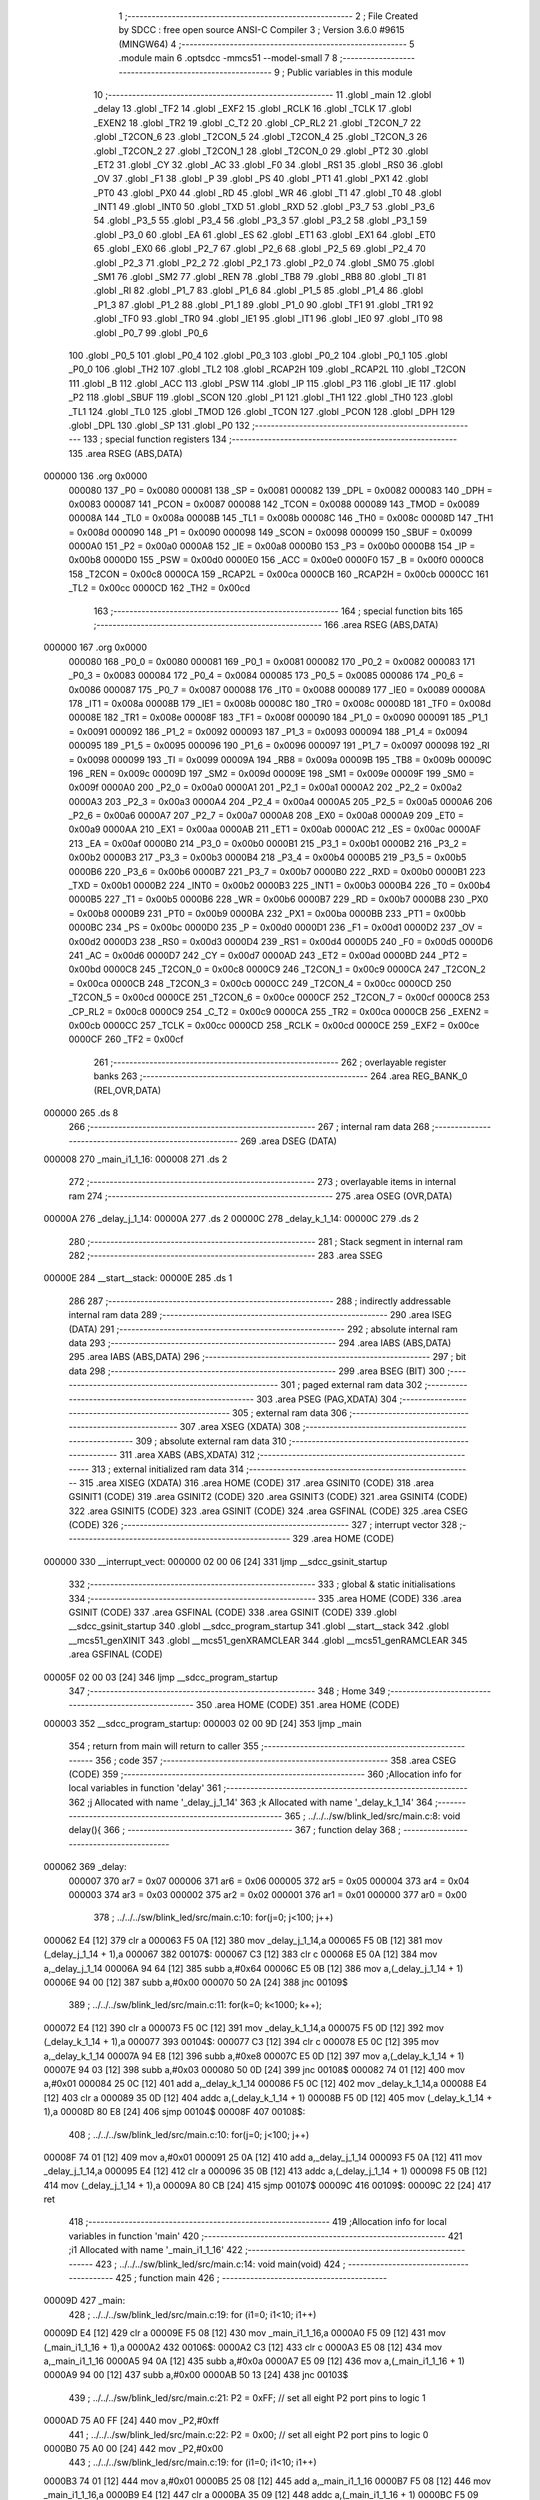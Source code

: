                                       1 ;--------------------------------------------------------
                                      2 ; File Created by SDCC : free open source ANSI-C Compiler
                                      3 ; Version 3.6.0 #9615 (MINGW64)
                                      4 ;--------------------------------------------------------
                                      5 	.module main
                                      6 	.optsdcc -mmcs51 --model-small
                                      7 	
                                      8 ;--------------------------------------------------------
                                      9 ; Public variables in this module
                                     10 ;--------------------------------------------------------
                                     11 	.globl _main
                                     12 	.globl _delay
                                     13 	.globl _TF2
                                     14 	.globl _EXF2
                                     15 	.globl _RCLK
                                     16 	.globl _TCLK
                                     17 	.globl _EXEN2
                                     18 	.globl _TR2
                                     19 	.globl _C_T2
                                     20 	.globl _CP_RL2
                                     21 	.globl _T2CON_7
                                     22 	.globl _T2CON_6
                                     23 	.globl _T2CON_5
                                     24 	.globl _T2CON_4
                                     25 	.globl _T2CON_3
                                     26 	.globl _T2CON_2
                                     27 	.globl _T2CON_1
                                     28 	.globl _T2CON_0
                                     29 	.globl _PT2
                                     30 	.globl _ET2
                                     31 	.globl _CY
                                     32 	.globl _AC
                                     33 	.globl _F0
                                     34 	.globl _RS1
                                     35 	.globl _RS0
                                     36 	.globl _OV
                                     37 	.globl _F1
                                     38 	.globl _P
                                     39 	.globl _PS
                                     40 	.globl _PT1
                                     41 	.globl _PX1
                                     42 	.globl _PT0
                                     43 	.globl _PX0
                                     44 	.globl _RD
                                     45 	.globl _WR
                                     46 	.globl _T1
                                     47 	.globl _T0
                                     48 	.globl _INT1
                                     49 	.globl _INT0
                                     50 	.globl _TXD
                                     51 	.globl _RXD
                                     52 	.globl _P3_7
                                     53 	.globl _P3_6
                                     54 	.globl _P3_5
                                     55 	.globl _P3_4
                                     56 	.globl _P3_3
                                     57 	.globl _P3_2
                                     58 	.globl _P3_1
                                     59 	.globl _P3_0
                                     60 	.globl _EA
                                     61 	.globl _ES
                                     62 	.globl _ET1
                                     63 	.globl _EX1
                                     64 	.globl _ET0
                                     65 	.globl _EX0
                                     66 	.globl _P2_7
                                     67 	.globl _P2_6
                                     68 	.globl _P2_5
                                     69 	.globl _P2_4
                                     70 	.globl _P2_3
                                     71 	.globl _P2_2
                                     72 	.globl _P2_1
                                     73 	.globl _P2_0
                                     74 	.globl _SM0
                                     75 	.globl _SM1
                                     76 	.globl _SM2
                                     77 	.globl _REN
                                     78 	.globl _TB8
                                     79 	.globl _RB8
                                     80 	.globl _TI
                                     81 	.globl _RI
                                     82 	.globl _P1_7
                                     83 	.globl _P1_6
                                     84 	.globl _P1_5
                                     85 	.globl _P1_4
                                     86 	.globl _P1_3
                                     87 	.globl _P1_2
                                     88 	.globl _P1_1
                                     89 	.globl _P1_0
                                     90 	.globl _TF1
                                     91 	.globl _TR1
                                     92 	.globl _TF0
                                     93 	.globl _TR0
                                     94 	.globl _IE1
                                     95 	.globl _IT1
                                     96 	.globl _IE0
                                     97 	.globl _IT0
                                     98 	.globl _P0_7
                                     99 	.globl _P0_6
                                    100 	.globl _P0_5
                                    101 	.globl _P0_4
                                    102 	.globl _P0_3
                                    103 	.globl _P0_2
                                    104 	.globl _P0_1
                                    105 	.globl _P0_0
                                    106 	.globl _TH2
                                    107 	.globl _TL2
                                    108 	.globl _RCAP2H
                                    109 	.globl _RCAP2L
                                    110 	.globl _T2CON
                                    111 	.globl _B
                                    112 	.globl _ACC
                                    113 	.globl _PSW
                                    114 	.globl _IP
                                    115 	.globl _P3
                                    116 	.globl _IE
                                    117 	.globl _P2
                                    118 	.globl _SBUF
                                    119 	.globl _SCON
                                    120 	.globl _P1
                                    121 	.globl _TH1
                                    122 	.globl _TH0
                                    123 	.globl _TL1
                                    124 	.globl _TL0
                                    125 	.globl _TMOD
                                    126 	.globl _TCON
                                    127 	.globl _PCON
                                    128 	.globl _DPH
                                    129 	.globl _DPL
                                    130 	.globl _SP
                                    131 	.globl _P0
                                    132 ;--------------------------------------------------------
                                    133 ; special function registers
                                    134 ;--------------------------------------------------------
                                    135 	.area RSEG    (ABS,DATA)
      000000                        136 	.org 0x0000
                           000080   137 _P0	=	0x0080
                           000081   138 _SP	=	0x0081
                           000082   139 _DPL	=	0x0082
                           000083   140 _DPH	=	0x0083
                           000087   141 _PCON	=	0x0087
                           000088   142 _TCON	=	0x0088
                           000089   143 _TMOD	=	0x0089
                           00008A   144 _TL0	=	0x008a
                           00008B   145 _TL1	=	0x008b
                           00008C   146 _TH0	=	0x008c
                           00008D   147 _TH1	=	0x008d
                           000090   148 _P1	=	0x0090
                           000098   149 _SCON	=	0x0098
                           000099   150 _SBUF	=	0x0099
                           0000A0   151 _P2	=	0x00a0
                           0000A8   152 _IE	=	0x00a8
                           0000B0   153 _P3	=	0x00b0
                           0000B8   154 _IP	=	0x00b8
                           0000D0   155 _PSW	=	0x00d0
                           0000E0   156 _ACC	=	0x00e0
                           0000F0   157 _B	=	0x00f0
                           0000C8   158 _T2CON	=	0x00c8
                           0000CA   159 _RCAP2L	=	0x00ca
                           0000CB   160 _RCAP2H	=	0x00cb
                           0000CC   161 _TL2	=	0x00cc
                           0000CD   162 _TH2	=	0x00cd
                                    163 ;--------------------------------------------------------
                                    164 ; special function bits
                                    165 ;--------------------------------------------------------
                                    166 	.area RSEG    (ABS,DATA)
      000000                        167 	.org 0x0000
                           000080   168 _P0_0	=	0x0080
                           000081   169 _P0_1	=	0x0081
                           000082   170 _P0_2	=	0x0082
                           000083   171 _P0_3	=	0x0083
                           000084   172 _P0_4	=	0x0084
                           000085   173 _P0_5	=	0x0085
                           000086   174 _P0_6	=	0x0086
                           000087   175 _P0_7	=	0x0087
                           000088   176 _IT0	=	0x0088
                           000089   177 _IE0	=	0x0089
                           00008A   178 _IT1	=	0x008a
                           00008B   179 _IE1	=	0x008b
                           00008C   180 _TR0	=	0x008c
                           00008D   181 _TF0	=	0x008d
                           00008E   182 _TR1	=	0x008e
                           00008F   183 _TF1	=	0x008f
                           000090   184 _P1_0	=	0x0090
                           000091   185 _P1_1	=	0x0091
                           000092   186 _P1_2	=	0x0092
                           000093   187 _P1_3	=	0x0093
                           000094   188 _P1_4	=	0x0094
                           000095   189 _P1_5	=	0x0095
                           000096   190 _P1_6	=	0x0096
                           000097   191 _P1_7	=	0x0097
                           000098   192 _RI	=	0x0098
                           000099   193 _TI	=	0x0099
                           00009A   194 _RB8	=	0x009a
                           00009B   195 _TB8	=	0x009b
                           00009C   196 _REN	=	0x009c
                           00009D   197 _SM2	=	0x009d
                           00009E   198 _SM1	=	0x009e
                           00009F   199 _SM0	=	0x009f
                           0000A0   200 _P2_0	=	0x00a0
                           0000A1   201 _P2_1	=	0x00a1
                           0000A2   202 _P2_2	=	0x00a2
                           0000A3   203 _P2_3	=	0x00a3
                           0000A4   204 _P2_4	=	0x00a4
                           0000A5   205 _P2_5	=	0x00a5
                           0000A6   206 _P2_6	=	0x00a6
                           0000A7   207 _P2_7	=	0x00a7
                           0000A8   208 _EX0	=	0x00a8
                           0000A9   209 _ET0	=	0x00a9
                           0000AA   210 _EX1	=	0x00aa
                           0000AB   211 _ET1	=	0x00ab
                           0000AC   212 _ES	=	0x00ac
                           0000AF   213 _EA	=	0x00af
                           0000B0   214 _P3_0	=	0x00b0
                           0000B1   215 _P3_1	=	0x00b1
                           0000B2   216 _P3_2	=	0x00b2
                           0000B3   217 _P3_3	=	0x00b3
                           0000B4   218 _P3_4	=	0x00b4
                           0000B5   219 _P3_5	=	0x00b5
                           0000B6   220 _P3_6	=	0x00b6
                           0000B7   221 _P3_7	=	0x00b7
                           0000B0   222 _RXD	=	0x00b0
                           0000B1   223 _TXD	=	0x00b1
                           0000B2   224 _INT0	=	0x00b2
                           0000B3   225 _INT1	=	0x00b3
                           0000B4   226 _T0	=	0x00b4
                           0000B5   227 _T1	=	0x00b5
                           0000B6   228 _WR	=	0x00b6
                           0000B7   229 _RD	=	0x00b7
                           0000B8   230 _PX0	=	0x00b8
                           0000B9   231 _PT0	=	0x00b9
                           0000BA   232 _PX1	=	0x00ba
                           0000BB   233 _PT1	=	0x00bb
                           0000BC   234 _PS	=	0x00bc
                           0000D0   235 _P	=	0x00d0
                           0000D1   236 _F1	=	0x00d1
                           0000D2   237 _OV	=	0x00d2
                           0000D3   238 _RS0	=	0x00d3
                           0000D4   239 _RS1	=	0x00d4
                           0000D5   240 _F0	=	0x00d5
                           0000D6   241 _AC	=	0x00d6
                           0000D7   242 _CY	=	0x00d7
                           0000AD   243 _ET2	=	0x00ad
                           0000BD   244 _PT2	=	0x00bd
                           0000C8   245 _T2CON_0	=	0x00c8
                           0000C9   246 _T2CON_1	=	0x00c9
                           0000CA   247 _T2CON_2	=	0x00ca
                           0000CB   248 _T2CON_3	=	0x00cb
                           0000CC   249 _T2CON_4	=	0x00cc
                           0000CD   250 _T2CON_5	=	0x00cd
                           0000CE   251 _T2CON_6	=	0x00ce
                           0000CF   252 _T2CON_7	=	0x00cf
                           0000C8   253 _CP_RL2	=	0x00c8
                           0000C9   254 _C_T2	=	0x00c9
                           0000CA   255 _TR2	=	0x00ca
                           0000CB   256 _EXEN2	=	0x00cb
                           0000CC   257 _TCLK	=	0x00cc
                           0000CD   258 _RCLK	=	0x00cd
                           0000CE   259 _EXF2	=	0x00ce
                           0000CF   260 _TF2	=	0x00cf
                                    261 ;--------------------------------------------------------
                                    262 ; overlayable register banks
                                    263 ;--------------------------------------------------------
                                    264 	.area REG_BANK_0	(REL,OVR,DATA)
      000000                        265 	.ds 8
                                    266 ;--------------------------------------------------------
                                    267 ; internal ram data
                                    268 ;--------------------------------------------------------
                                    269 	.area DSEG    (DATA)
      000008                        270 _main_i1_1_16:
      000008                        271 	.ds 2
                                    272 ;--------------------------------------------------------
                                    273 ; overlayable items in internal ram 
                                    274 ;--------------------------------------------------------
                                    275 	.area	OSEG    (OVR,DATA)
      00000A                        276 _delay_j_1_14:
      00000A                        277 	.ds 2
      00000C                        278 _delay_k_1_14:
      00000C                        279 	.ds 2
                                    280 ;--------------------------------------------------------
                                    281 ; Stack segment in internal ram 
                                    282 ;--------------------------------------------------------
                                    283 	.area	SSEG
      00000E                        284 __start__stack:
      00000E                        285 	.ds	1
                                    286 
                                    287 ;--------------------------------------------------------
                                    288 ; indirectly addressable internal ram data
                                    289 ;--------------------------------------------------------
                                    290 	.area ISEG    (DATA)
                                    291 ;--------------------------------------------------------
                                    292 ; absolute internal ram data
                                    293 ;--------------------------------------------------------
                                    294 	.area IABS    (ABS,DATA)
                                    295 	.area IABS    (ABS,DATA)
                                    296 ;--------------------------------------------------------
                                    297 ; bit data
                                    298 ;--------------------------------------------------------
                                    299 	.area BSEG    (BIT)
                                    300 ;--------------------------------------------------------
                                    301 ; paged external ram data
                                    302 ;--------------------------------------------------------
                                    303 	.area PSEG    (PAG,XDATA)
                                    304 ;--------------------------------------------------------
                                    305 ; external ram data
                                    306 ;--------------------------------------------------------
                                    307 	.area XSEG    (XDATA)
                                    308 ;--------------------------------------------------------
                                    309 ; absolute external ram data
                                    310 ;--------------------------------------------------------
                                    311 	.area XABS    (ABS,XDATA)
                                    312 ;--------------------------------------------------------
                                    313 ; external initialized ram data
                                    314 ;--------------------------------------------------------
                                    315 	.area XISEG   (XDATA)
                                    316 	.area HOME    (CODE)
                                    317 	.area GSINIT0 (CODE)
                                    318 	.area GSINIT1 (CODE)
                                    319 	.area GSINIT2 (CODE)
                                    320 	.area GSINIT3 (CODE)
                                    321 	.area GSINIT4 (CODE)
                                    322 	.area GSINIT5 (CODE)
                                    323 	.area GSINIT  (CODE)
                                    324 	.area GSFINAL (CODE)
                                    325 	.area CSEG    (CODE)
                                    326 ;--------------------------------------------------------
                                    327 ; interrupt vector 
                                    328 ;--------------------------------------------------------
                                    329 	.area HOME    (CODE)
      000000                        330 __interrupt_vect:
      000000 02 00 06         [24]  331 	ljmp	__sdcc_gsinit_startup
                                    332 ;--------------------------------------------------------
                                    333 ; global & static initialisations
                                    334 ;--------------------------------------------------------
                                    335 	.area HOME    (CODE)
                                    336 	.area GSINIT  (CODE)
                                    337 	.area GSFINAL (CODE)
                                    338 	.area GSINIT  (CODE)
                                    339 	.globl __sdcc_gsinit_startup
                                    340 	.globl __sdcc_program_startup
                                    341 	.globl __start__stack
                                    342 	.globl __mcs51_genXINIT
                                    343 	.globl __mcs51_genXRAMCLEAR
                                    344 	.globl __mcs51_genRAMCLEAR
                                    345 	.area GSFINAL (CODE)
      00005F 02 00 03         [24]  346 	ljmp	__sdcc_program_startup
                                    347 ;--------------------------------------------------------
                                    348 ; Home
                                    349 ;--------------------------------------------------------
                                    350 	.area HOME    (CODE)
                                    351 	.area HOME    (CODE)
      000003                        352 __sdcc_program_startup:
      000003 02 00 9D         [24]  353 	ljmp	_main
                                    354 ;	return from main will return to caller
                                    355 ;--------------------------------------------------------
                                    356 ; code
                                    357 ;--------------------------------------------------------
                                    358 	.area CSEG    (CODE)
                                    359 ;------------------------------------------------------------
                                    360 ;Allocation info for local variables in function 'delay'
                                    361 ;------------------------------------------------------------
                                    362 ;j                         Allocated with name '_delay_j_1_14'
                                    363 ;k                         Allocated with name '_delay_k_1_14'
                                    364 ;------------------------------------------------------------
                                    365 ;	../../../sw/blink_led/src/main.c:8: void delay(){
                                    366 ;	-----------------------------------------
                                    367 ;	 function delay
                                    368 ;	-----------------------------------------
      000062                        369 _delay:
                           000007   370 	ar7 = 0x07
                           000006   371 	ar6 = 0x06
                           000005   372 	ar5 = 0x05
                           000004   373 	ar4 = 0x04
                           000003   374 	ar3 = 0x03
                           000002   375 	ar2 = 0x02
                           000001   376 	ar1 = 0x01
                           000000   377 	ar0 = 0x00
                                    378 ;	../../../sw/blink_led/src/main.c:10: for(j=0; j<100; j++)
      000062 E4               [12]  379 	clr	a
      000063 F5 0A            [12]  380 	mov	_delay_j_1_14,a
      000065 F5 0B            [12]  381 	mov	(_delay_j_1_14 + 1),a
      000067                        382 00107$:
      000067 C3               [12]  383 	clr	c
      000068 E5 0A            [12]  384 	mov	a,_delay_j_1_14
      00006A 94 64            [12]  385 	subb	a,#0x64
      00006C E5 0B            [12]  386 	mov	a,(_delay_j_1_14 + 1)
      00006E 94 00            [12]  387 	subb	a,#0x00
      000070 50 2A            [24]  388 	jnc	00109$
                                    389 ;	../../../sw/blink_led/src/main.c:11: for(k=0; k<1000; k++);
      000072 E4               [12]  390 	clr	a
      000073 F5 0C            [12]  391 	mov	_delay_k_1_14,a
      000075 F5 0D            [12]  392 	mov	(_delay_k_1_14 + 1),a
      000077                        393 00104$:
      000077 C3               [12]  394 	clr	c
      000078 E5 0C            [12]  395 	mov	a,_delay_k_1_14
      00007A 94 E8            [12]  396 	subb	a,#0xe8
      00007C E5 0D            [12]  397 	mov	a,(_delay_k_1_14 + 1)
      00007E 94 03            [12]  398 	subb	a,#0x03
      000080 50 0D            [24]  399 	jnc	00108$
      000082 74 01            [12]  400 	mov	a,#0x01
      000084 25 0C            [12]  401 	add	a,_delay_k_1_14
      000086 F5 0C            [12]  402 	mov	_delay_k_1_14,a
      000088 E4               [12]  403 	clr	a
      000089 35 0D            [12]  404 	addc	a,(_delay_k_1_14 + 1)
      00008B F5 0D            [12]  405 	mov	(_delay_k_1_14 + 1),a
      00008D 80 E8            [24]  406 	sjmp	00104$
      00008F                        407 00108$:
                                    408 ;	../../../sw/blink_led/src/main.c:10: for(j=0; j<100; j++)
      00008F 74 01            [12]  409 	mov	a,#0x01
      000091 25 0A            [12]  410 	add	a,_delay_j_1_14
      000093 F5 0A            [12]  411 	mov	_delay_j_1_14,a
      000095 E4               [12]  412 	clr	a
      000096 35 0B            [12]  413 	addc	a,(_delay_j_1_14 + 1)
      000098 F5 0B            [12]  414 	mov	(_delay_j_1_14 + 1),a
      00009A 80 CB            [24]  415 	sjmp	00107$
      00009C                        416 00109$:
      00009C 22               [24]  417 	ret
                                    418 ;------------------------------------------------------------
                                    419 ;Allocation info for local variables in function 'main'
                                    420 ;------------------------------------------------------------
                                    421 ;i1                        Allocated with name '_main_i1_1_16'
                                    422 ;------------------------------------------------------------
                                    423 ;	../../../sw/blink_led/src/main.c:14: void main(void)
                                    424 ;	-----------------------------------------
                                    425 ;	 function main
                                    426 ;	-----------------------------------------
      00009D                        427 _main:
                                    428 ;	../../../sw/blink_led/src/main.c:19: for (i1=0; i1<10; i1++)
      00009D E4               [12]  429 	clr	a
      00009E F5 08            [12]  430 	mov	_main_i1_1_16,a
      0000A0 F5 09            [12]  431 	mov	(_main_i1_1_16 + 1),a
      0000A2                        432 00106$:
      0000A2 C3               [12]  433 	clr	c
      0000A3 E5 08            [12]  434 	mov	a,_main_i1_1_16
      0000A5 94 0A            [12]  435 	subb	a,#0x0a
      0000A7 E5 09            [12]  436 	mov	a,(_main_i1_1_16 + 1)
      0000A9 94 00            [12]  437 	subb	a,#0x00
      0000AB 50 13            [24]  438 	jnc	00103$
                                    439 ;	../../../sw/blink_led/src/main.c:21: P2 = 0xFF; // set all eight P2 port pins to logic 1  
      0000AD 75 A0 FF         [24]  440 	mov	_P2,#0xff
                                    441 ;	../../../sw/blink_led/src/main.c:22: P2 = 0x00; // set all eight P2 port pins to logic 0
      0000B0 75 A0 00         [24]  442 	mov	_P2,#0x00
                                    443 ;	../../../sw/blink_led/src/main.c:19: for (i1=0; i1<10; i1++)
      0000B3 74 01            [12]  444 	mov	a,#0x01
      0000B5 25 08            [12]  445 	add	a,_main_i1_1_16
      0000B7 F5 08            [12]  446 	mov	_main_i1_1_16,a
      0000B9 E4               [12]  447 	clr	a
      0000BA 35 09            [12]  448 	addc	a,(_main_i1_1_16 + 1)
      0000BC F5 09            [12]  449 	mov	(_main_i1_1_16 + 1),a
                                    450 ;	../../../sw/blink_led/src/main.c:41: while(1){
      0000BE 80 E2            [24]  451 	sjmp	00106$
      0000C0                        452 00103$:
                                    453 ;	../../../sw/blink_led/src/main.c:42: P2 = 0x01;
      0000C0 75 A0 01         [24]  454 	mov	_P2,#0x01
                                    455 ;	../../../sw/blink_led/src/main.c:43: delay();
      0000C3 12 00 62         [24]  456 	lcall	_delay
                                    457 ;	../../../sw/blink_led/src/main.c:44: P2 = 0x02;
      0000C6 75 A0 02         [24]  458 	mov	_P2,#0x02
                                    459 ;	../../../sw/blink_led/src/main.c:45: delay();
      0000C9 12 00 62         [24]  460 	lcall	_delay
                                    461 ;	../../../sw/blink_led/src/main.c:46: P2 = 0x04;
      0000CC 75 A0 04         [24]  462 	mov	_P2,#0x04
                                    463 ;	../../../sw/blink_led/src/main.c:47: delay();
      0000CF 12 00 62         [24]  464 	lcall	_delay
                                    465 ;	../../../sw/blink_led/src/main.c:48: P2 = 0x08;
      0000D2 75 A0 08         [24]  466 	mov	_P2,#0x08
                                    467 ;	../../../sw/blink_led/src/main.c:49: delay();
      0000D5 12 00 62         [24]  468 	lcall	_delay
                                    469 ;	../../../sw/blink_led/src/main.c:50: P2 = 0x10;
      0000D8 75 A0 10         [24]  470 	mov	_P2,#0x10
                                    471 ;	../../../sw/blink_led/src/main.c:51: delay();
      0000DB 12 00 62         [24]  472 	lcall	_delay
                                    473 ;	../../../sw/blink_led/src/main.c:52: P2 = 0x20;
      0000DE 75 A0 20         [24]  474 	mov	_P2,#0x20
                                    475 ;	../../../sw/blink_led/src/main.c:53: delay();
      0000E1 12 00 62         [24]  476 	lcall	_delay
                                    477 ;	../../../sw/blink_led/src/main.c:54: P2 = 0x40;
      0000E4 75 A0 40         [24]  478 	mov	_P2,#0x40
                                    479 ;	../../../sw/blink_led/src/main.c:55: delay();
      0000E7 12 00 62         [24]  480 	lcall	_delay
                                    481 ;	../../../sw/blink_led/src/main.c:56: P2 = 0x80;
      0000EA 75 A0 80         [24]  482 	mov	_P2,#0x80
                                    483 ;	../../../sw/blink_led/src/main.c:57: delay();
      0000ED 12 00 62         [24]  484 	lcall	_delay
      0000F0 80 CE            [24]  485 	sjmp	00103$
                                    486 	.area CSEG    (CODE)
                                    487 	.area CONST   (CODE)
                                    488 	.area XINIT   (CODE)
                                    489 	.area CABS    (ABS,CODE)
